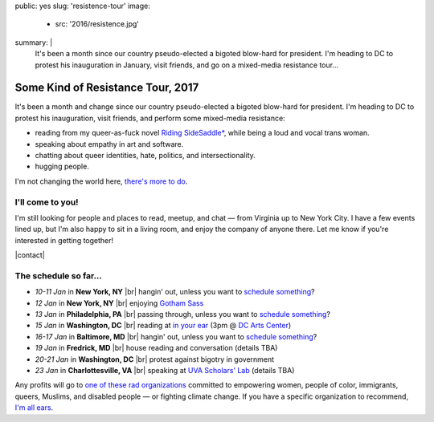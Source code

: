 public: yes
slug: 'resistence-tour'
image:
  - src: '2016/resistence.jpg'
summary: |
  It's been a month
  since our country pseudo-elected
  a bigoted blow-hard for president.
  I'm heading to DC to protest his inauguration in January,
  visit friends,
  and go on a mixed-media resistance tour...


Some Kind of Resistance Tour, 2017
==================================

It's been a month and change
since our country pseudo-elected
a bigoted blow-hard for president.
I'm heading to DC to protest his inauguration,
visit friends,
and perform some mixed-media resistance:

- reading from my queer-as-fuck novel `Riding SideSaddle*`_,
  while being a loud and vocal trans woman.
- speaking about empathy
  in art and software.
- chatting about queer identities,
  hate, politics, and intersectionality.
- hugging people.

I'm not changing the world here,
`there's more to do`_.

.. _`Riding SideSaddle*`: http://ridingsidesaddle.com/
.. _`there's more to do`: /2017/01/01/2017/


I'll come to you!
-----------------

I'm still looking for people and places
to read, meetup, and chat —
from Virginia up to New York City.
I have a few events lined up,
but I'm also happy to sit in a living room,
and enjoy the company of anyone there.
Let me know if you're interested in getting together!

|contact|

.. |contact| raw:: html

  <a href="/contact/" class="btn">Let me know </a>


The schedule so far...
----------------------

- *10-11 Jan* in **New York, NY** |br|
  hangin' out,
  unless you want to `schedule something`_?

- *12 Jan* in **New York, NY** |br|
  enjoying `Gotham Sass`_

- *13 Jan* in **Philadelphia, PA** |br|
  passing through,
  unless you want to `schedule something`_?

- *15 Jan* in **Washington, DC** |br|
  reading at `in your ear`_
  (3pm @ `DC Arts Center`_)

- *16-17 Jan* in **Baltimore, MD** |br|
  hangin' out,
  unless you want to `schedule something`_?

- *19 Jan* in **Fredrick, MD** |br|
  house reading and conversation
  (details TBA)

- *20-21 Jan* in **Washington, DC** |br|
  protest against bigotry in government

- *23 Jan* in **Charlottesville, VA** |br|
  speaking at `UVA Scholars' Lab`_
  (details TBA)

.. _`Gotham Sass`: https://www.meetup.com/gothamsass/events/235946893/
.. _`in your ear`: http://www.dcpoetry.com/iye
.. _`DC Arts Center`: http://www.dcartscenter.org
.. _`UVA Scholars' Lab`: http://scholarslab.org/
.. _`schedule something`: /contact/

Any profits will go to
`one of these rad organizations`_
committed to empowering
women, people of color, immigrants, queers, Muslims, and disabled people —
or fighting climate change.
If you have a specific organization to recommend,
`I'm all ears`_.

.. _`one of these rad organizations`: http://togetherlist.com/
.. _`I'm all ears`: /contact/

.. |br| raw:: html

  <br />
